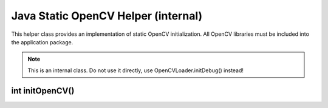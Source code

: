************************************
Java Static OpenCV Helper (internal)
************************************

.. highlight:: java
.. module:: org.opencv.android
    :platform: Android
    :synopsis: Implements Android dependent Java classes
.. Class:: StaticHelper

This helper class provides an implementation of static OpenCV initialization. All OpenCV libraries must be included into the application package.

.. note:: This is an internal class. Do not use it directly, use OpenCVLoader.initDebug() instead!

int initOpenCV()
----------------

.. method:: int initOpenCV()

    Tries to initialise OpenCV library using libraries from the application package. Method uses libopencv_info.so library for getting a
    list of libraries in loading order. Method loads libopencv_java.so, if info library is not present.

    :rtype: boolean
    :return: Return true if initialisation was successful